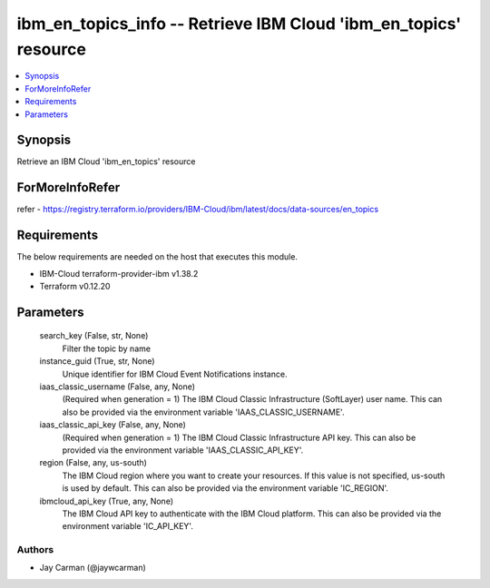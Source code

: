 
ibm_en_topics_info -- Retrieve IBM Cloud 'ibm_en_topics' resource
=================================================================

.. contents::
   :local:
   :depth: 1


Synopsis
--------

Retrieve an IBM Cloud 'ibm_en_topics' resource


ForMoreInfoRefer
----------------
refer - https://registry.terraform.io/providers/IBM-Cloud/ibm/latest/docs/data-sources/en_topics

Requirements
------------
The below requirements are needed on the host that executes this module.

- IBM-Cloud terraform-provider-ibm v1.38.2
- Terraform v0.12.20



Parameters
----------

  search_key (False, str, None)
    Filter the topic by name


  instance_guid (True, str, None)
    Unique identifier for IBM Cloud Event Notifications instance.


  iaas_classic_username (False, any, None)
    (Required when generation = 1) The IBM Cloud Classic Infrastructure (SoftLayer) user name. This can also be provided via the environment variable 'IAAS_CLASSIC_USERNAME'.


  iaas_classic_api_key (False, any, None)
    (Required when generation = 1) The IBM Cloud Classic Infrastructure API key. This can also be provided via the environment variable 'IAAS_CLASSIC_API_KEY'.


  region (False, any, us-south)
    The IBM Cloud region where you want to create your resources. If this value is not specified, us-south is used by default. This can also be provided via the environment variable 'IC_REGION'.


  ibmcloud_api_key (True, any, None)
    The IBM Cloud API key to authenticate with the IBM Cloud platform. This can also be provided via the environment variable 'IC_API_KEY'.













Authors
~~~~~~~

- Jay Carman (@jaywcarman)

